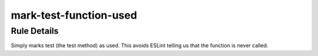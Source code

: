 .. _mark-test-function-used:

=======================
mark-test-function-used
=======================

Rule Details
------------

Simply marks test (the test method) as used. This avoids ESLint telling
us that the function is never called.
